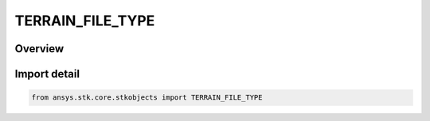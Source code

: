 TERRAIN_FILE_TYPE
=================

.. py:class:: ansys.stk.core.stkobjects.TERRAIN_FILE_TYPE

   IntEnum


.. py:currentmodule:: TERRAIN_FILE_TYPE

Overview
--------

.. tab-set::

    .. tab-item:: Members
        
        .. list-table::
            :header-rows: 0
            :widths: auto

            * - :py:attr:`~USGSDEM`
              - U.S. Geological Survey Digital Elevation Model. Moderate resolution.

            * - :py:attr:`~GTOPO30`
              - GTOPO30 global digital elevation model with horizontal grid spacing of 30 arc seconds. Use this for STK World terrain.

            * - :py:attr:`~NIMANGA_TERRAIN_DIRECTION`
              - NGA Digital Terrain Elevation Data (DTED).

            * - :py:attr:`~MOLA_TERRAIN`
              - Mars Orbiter Laser Altimeter (MOLA)terrain data.

            * - :py:attr:`~GEODAS_GRID_DATA`
              - GEODAS (GEOphysical DAta System), an interactive database management system developed by the National Geophysical Data Center (NGDC) for use in the assimilation, storage and retrieval of geophysical data.

            * - :py:attr:`~MUSE_RASTER_FILE`
              - MUSE Raster File: NGA elevation data that has been converted using the MUSE software raster importer. MUSE terrain files contain position information.

            * - :py:attr:`~NIMANGADTED_LEVEL0`
              - NIM0 NIMA/NGA DTED Level 0 (.dto).

            * - :py:attr:`~NIMANGADTED_LEVEL1`
              - NIM1 NIMA/NGA DTED Level 1 (.dt1).

            * - :py:attr:`~NIMANGADTED_LEVEL2`
              - NIM2 NIMA/NGA DTED Level 2 (.dt2).

            * - :py:attr:`~NIMANGADTED_LEVEL3`
              - NIM3 NIMA/NGA DTED Level 3 (.dt3).

            * - :py:attr:`~NIMANGADTED_LEVEL4`
              - NIM4  NIMA/NGA DTED Level 4 (.dt4).

            * - :py:attr:`~NIMANGADTED_LEVEL5`
              - NIM5 NIMA/NGA DTED Level 5 (.dt5).

            * - :py:attr:`~ARC_INFO_BIN_GRID_FILE`
              - Arc/Info Binary Grid Files (.adf).

            * - :py:attr:`~ARC_INFO_BIN_GRID_MSL_FILE`
              - Arc/Info Binary Grid - MSL (.adf).

            * - :py:attr:`~PDTT_TERRAIN_FILE`
              - AGI Terrain File (.pdtt).

            * - :py:attr:`~AGI_WORLD_TERRAIN`
              - AGI World Terrain File (.hdr).

            * - :py:attr:`~TIFFMSL_TERRAIN_FILE`
              - Tagged Image File Format - MSL (.tif).

            * - :py:attr:`~TIFF_TERRAIN_FILE`
              - Tagged Image File Format (.tif).

            * - :py:attr:`~ARC_INFO_GRID_DEPTH_MSL_FILE`
              - ArcInfo Grid Depth MSL (.adf).


Import detail
-------------

.. code-block:: python

    from ansys.stk.core.stkobjects import TERRAIN_FILE_TYPE


